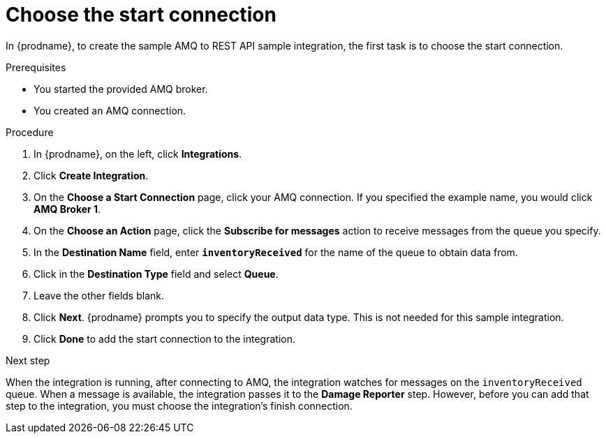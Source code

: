 // Module included in the following assemblies:
// amq2api_create_integration.adoc

[id='amq2api-choose-start-connection_{context}']
= Choose the start connection

In {prodname}, to create the sample AMQ to REST API sample integration,
the first task is to choose the start connection. 

.Prerequisites
* You started the provided AMQ broker. 
* You created an AMQ connection. 

.Procedure

. In {prodname}, on the left, click *Integrations*.
. Click *Create Integration*.
. On the *Choose a Start Connection* page, click your
AMQ connection. If you specified the example name,
you would click *AMQ Broker 1*.
. On the *Choose an Action* page, click the *Subscribe for messages* action
to receive messages from the queue you specify.
. In the *Destination Name* field, enter `*inventoryReceived*` for
the name of the queue to obtain data from.
. Click in the *Destination Type* field and select *Queue*.
. Leave the other fields blank.
. Click *Next*. {prodname} prompts you to specify the output data type. 
This is not needed for this sample integration. 
. Click *Done* to add the start connection to the integration.

.Next step
When the integration is running, after connecting to AMQ, the integration watches for
messages on the `inventoryReceived` queue. When a message is available,
the integration passes it to the *Damage Reporter* step.
However, before you can add that step to the integration, you must choose the
integration's finish connection.
